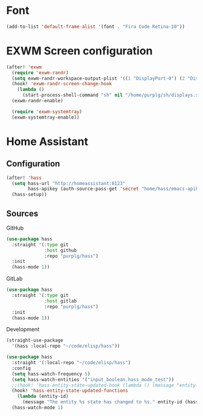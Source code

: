 * Font

#+BEGIN_SRC emacs-lisp :results none
(add-to-list 'default-frame-alist '(font . "Fira Code Retina-10"))
#+END_SRC

* EXWM Screen configuration
#+BEGIN_SRC emacs-lisp :results none
(after! 'exwm
  (require 'exwm-randr)
  (setq exwm-randr-workspace-output-plist '((1 "DisplayPort-0") (2 "DisplayPort-1")))
  (hook! 'exwm-randr-screen-change-hook
    (lambda ()
      (start-process-shell-command "sh" nil "/home/purplg/sh/displays.sh")))
  (exwm-randr-enable)

  (require 'exwm-systemtray)
  (exwm-systemtray-enable))
#+END_SRC

* Home Assistant

** Configuration
#+BEGIN_SRC emacs-lisp :results none
(after! 'hass
  (setq hass-url "http://homeassistant:8123"
        hass-apikey (auth-source-pass-get 'secret "home/hass/emacs-apikey"))
  (hass-setup))
#+END_SRC

** Sources

GitHub
#+BEGIN_SRC emacs-lisp :results none :tangle no
(use-package hass
  :straight '(:type git
              :host github
              :repo "purplg/hass")
  :init
  (hass-mode 1))
#+END_SRC

GitLab
#+BEGIN_SRC emacs-lisp :results none :tangle no
(use-package hass
  :straight '(:type git
              :host gitlab
              :repo "purplg/hass")
  :init
  (hass-mode 1))
#+END_SRC

Development
#+BEGIN_SRC emacs-lisp :results none :tangle no
(straight-use-package
  '(hass :local-repo "~/code/elisp/hass"))
#+END_SRC

#+BEGIN_SRC emacs-lisp :results none
(use-package hass
  :straight '(:local-repo "~/code/elisp/hass")
  :config
  (setq hass-watch-frequency 5)
  (setq hass-watch-entities '("input_boolean.hass_mode_test"))
  ;;(hook! 'hass-entity-state-updated-hook (lambda () (message "entity-state-refreshed: %s" hass--states)))
  (hook! 'hass-entity-state-updated-functions
    (lambda (entity-id)
      (message "The entity %s state has changed to %s." entity-id (hass-state-of entity-id)))))
  (hass-watch-mode 1)
#+END_SRC
